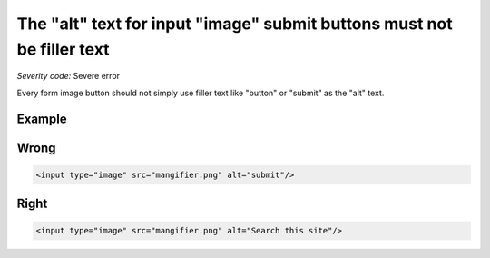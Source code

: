 ===============================
The "alt" text for input "image" submit buttons must not be filler text
===============================

*Severity code:* Severe error

.. php:class:: inputImageAltNotRedundant


Every form image button should not simply use filler text like "button" or "submit" as the "alt" text.



Example
-------
Wrong
-----

.. code-block:: html

    <input type="image" src="mangifier.png" alt="submit"/>



Right
-----

.. code-block:: html

    <input type="image" src="mangifier.png" alt="Search this site"/>




